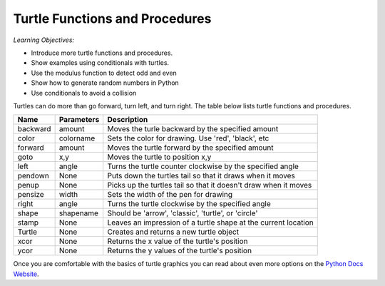 ..  Copyright (C)  Mark Guzdial, Barbara Ericson, Briana Morrison
    Permission is granted to copy, distribute and/or modify this document
    under the terms of the GNU Free Documentation License, Version 1.3 or
    any later version published by the Free Software Foundation; with
    Invariant Sections being Forward, Prefaces, and Contributor List,
    no Front-Cover Texts, and no Back-Cover Texts.  A copy of the license
    is included in the section entitled "GNU Free Documentation License".

.. 	qnum::
	:start: 1
	:prefix: csp-14-1-

Turtle Functions and Procedures
=================================

*Learning Objectives:*

- Introduce more turtle functions and procedures.
- Show examples using conditionals with turtles.
- Use the modulus function to detect odd and even
- Show how to generate random numbers in Python
- Use conditionals to avoid a collision

..	index::
    pair: turtle; procedures
    pair: turtle; functions
    pair: turtle; documentation
    pair: turtle; backward
    pair: turtle; forward
    pair: turtle; color
    pair: turtle; goto
    pair: turtle; left
    pair: turtle; pendown
    pair: turtle; penup
    pair: turtle; pensize
    pair: turtle; shape
    pair: turtle; stamp
    pair: turtle; xcor
    pair: turtle; ycor
    pair: turtle; Turtle

Turtles can do more than go forward, turn left, and turn right.  The table below lists turtle functions and procedures.

==========  ==========  =========================
Name        Parameters  Description
==========  ==========  =========================
backward    amount        Moves the turle backward by the specified amount
color       colorname     Sets the color for drawing.  Use 'red', 'black', etc
forward     amount        Moves the turtle forward by the specified amount	  
goto        x,y           Moves the turtle to position x,y
left        angle         Turns the turtle counter clockwise by the specified angle
pendown     None          Puts down the turtles tail so that it draws when it moves
penup       None          Picks up the turtles tail so that it doesn't draw when it moves
pensize     width         Sets the width of the pen for drawing
right       angle         Turns the turtle clockwise by the specified angle
shape       shapename     Should be 'arrow', 'classic', 'turtle', or 'circle'
stamp       None          Leaves an impression of a turtle shape at the current location
Turtle      None          Creates and returns a new turtle object
xcor        None          Returns the x value of the turtle's position
ycor        None          Returns the y values of the turtle's position
==========  ==========  =========================

.. mchoicemf:: 14_1_1_change_size
   :answer_a: shape
   :answer_b: xcor
   :answer_c: pensize
   :answer_d: color
   :correct: c
   :feedback_a: Use shape to set the shape used for the turtle.  It doesn't affect the line that is drawn.  
   :feedback_b: Use this function to get the x value of the turtle's position
   :feedback_c: This changes the width of the line that the turtle draws as it moves.
   :feedback_d: Use color to change the line color and the turtle color.

   What procedure would you use to change the size of the line the turtle leaves when it moves?
   
.. mchoicemf:: 14_1_2_goto
   :answer_a: stamp
   :answer_b: xcor
   :answer_c: penup
   :answer_d: goto
   :correct: d
   :feedback_a: Use stamp to leave a copy of turtle shape at the current position. 
   :feedback_b: Use xcor to get the x value of the turtle's position.
   :feedback_c: Use penup to pick up the pen (stop drawing as you move).
   :feedback_d: Use goto to move to the given x and y position.

   What procedure would you use move the turtle to a given x and y position?

Once you are comfortable with the basics of turtle graphics you can read about even
more options on the `Python Docs Website <http://docs.python.org/dev/py3k/library/turtle.html>`_. 



  
